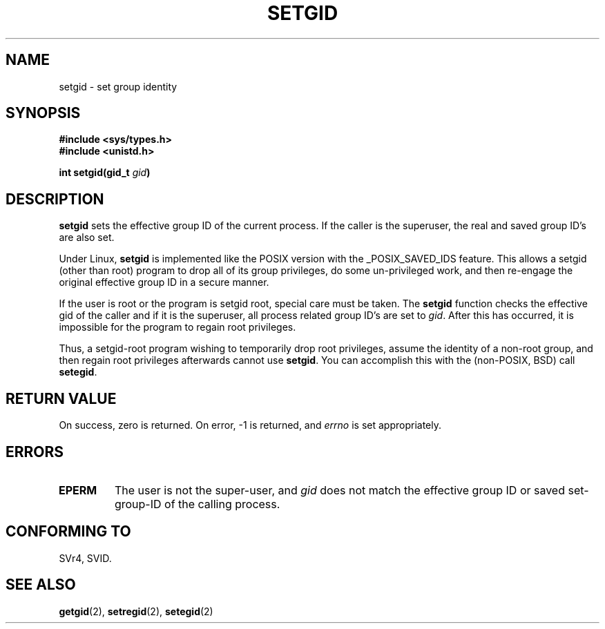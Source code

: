 .\" Copyright (C), 1994, Graeme W. Wilford. (Wilf.)
.\"
.\" Permission is granted to make and distribute verbatim copies of this
.\" manual provided the copyright notice and this permission notice are
.\" preserved on all copies.
.\"
.\" Permission is granted to copy and distribute modified versions of this
.\" manual under the conditions for verbatim copying, provided that the
.\" entire resulting derived work is distributed under the terms of a
.\" permission notice identical to this one
.\" 
.\" Since the Linux kernel and libraries are constantly changing, this
.\" manual page may be incorrect or out-of-date.  The author(s) assume no
.\" responsibility for errors or omissions, or for damages resulting from
.\" the use of the information contained herein.  The author(s) may not
.\" have taken the same level of care in the production of this manual,
.\" which is licensed free of charge, as they might when working
.\" professionally.
.\" 
.\" Formatted or processed versions of this manual, if unaccompanied by
.\" the source, must acknowledge the copyright and authors of this work.
.\"
.\" Fri Jul 29th 12:56:44 BST 1994  Wilf. <G.Wilford@ee.surrey.ac.uk> 
.\" Modified Fri Jan 31 17:06:56 1997 by Eric S. Raymond <esr@thyrsus.com>
.\"
.TH SETGID 2 "29 July 1994" "Linux 1.1.36" "Linux Programmer's Manual"
.SH NAME
setgid \- set group identity
.SH SYNOPSIS
.B #include <sys/types.h>
.br
.B #include <unistd.h>
.sp
.BI "int setgid(gid_t " gid )
.SH DESCRIPTION
.B setgid
sets the effective group ID of the current process. If the caller is the
superuser, the real and saved group ID's are also set.

Under Linux, 
.B setgid
is implemented like the POSIX version with the _POSIX_SAVED_IDS feature.
This allows a setgid (other than root) program to drop all of its group
privileges, do some un-privileged work, and then re-engage the original
effective group ID in a secure manner.

If the user is root or the program is setgid root, special care must be
taken. The 
.B setgid
function checks the effective gid of the caller and if it is the superuser,
all process related group ID's are set to
.IR gid . 
After this has occurred, it is impossible for the program to regain root
privileges.             

Thus, a setgid-root program wishing to temporarily drop root
privileges, assume the identity of a non-root group, and then regain
root privileges afterwards cannot use 
.BR setgid .
You can accomplish this with the (non-POSIX, BSD) call
.BR setegid .
.SH "RETURN VALUE"
On success, zero is returned.  On error, \-1 is returned, and
.I errno
is set appropriately.
.SH ERRORS
.TP
.B EPERM
The user is not the super-user, and
.I gid
does not match the effective group ID or saved set-group-ID of
the calling process.
.SH "CONFORMING TO"
SVr4, SVID.
.SH "SEE ALSO"
.BR getgid (2),
.BR setregid (2),
.BR setegid (2)

